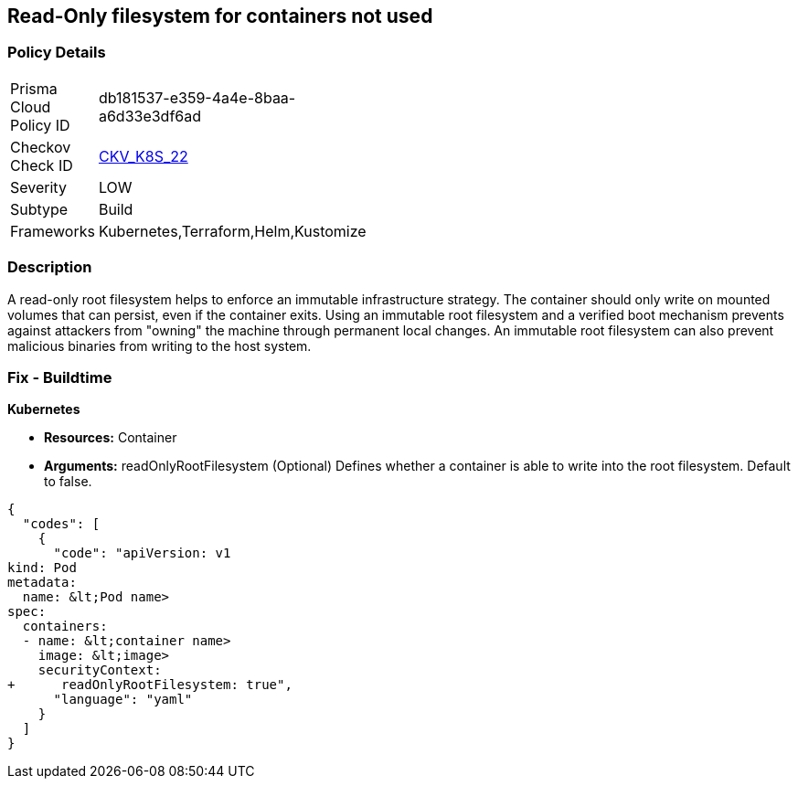 == Read-Only filesystem for containers not used
//Read-Only filesystem for containers is not used
//suggest: Container root filesystem mutable


=== Policy Details 

[width=45%]
[cols="1,1"]
|=== 
|Prisma Cloud Policy ID 
| db181537-e359-4a4e-8baa-a6d33e3df6ad

|Checkov Check ID 
| https://github.com/bridgecrewio/checkov/tree/master/checkov/kubernetes/checks/resource/k8s/ReadOnlyFilesystem.py[CKV_K8S_22]

|Severity
|LOW

|Subtype
|Build

|Frameworks
|Kubernetes,Terraform,Helm,Kustomize

|=== 



=== Description 


A read-only root filesystem helps to enforce an immutable infrastructure strategy.
The container should only write on mounted volumes that can persist, even if the container exits.
Using an immutable root filesystem and a verified boot mechanism prevents against attackers from "owning" the machine through permanent local changes.
An immutable root filesystem can also prevent malicious binaries from writing to the host system.

=== Fix - Buildtime


*Kubernetes* 


* *Resources:* Container
* *Arguments:* readOnlyRootFilesystem (Optional)  Defines whether a container is able to write into the root filesystem.
Default to false.


[source,yaml]
----
{
  "codes": [
    {
      "code": "apiVersion: v1
kind: Pod
metadata:
  name: &lt;Pod name>
spec:
  containers:
  - name: &lt;container name>
    image: &lt;image>
    securityContext:
+      readOnlyRootFilesystem: true",
      "language": "yaml"
    }
  ]
}
----
